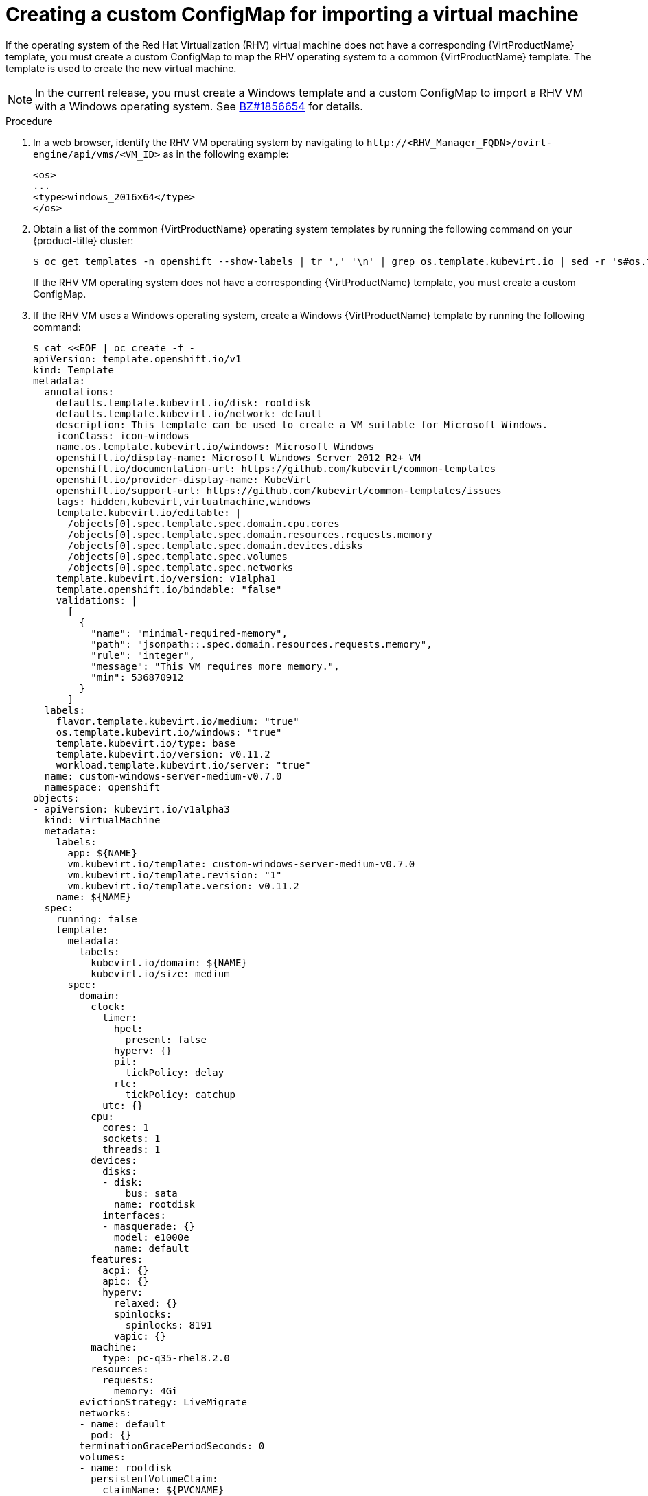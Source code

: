 // Module included in the following assemblies:
// * virt/virtual_machines/importing_vms/virt-importing-rhv-vm.adoc
[id='virt-creating-configmap_{context}']
= Creating a custom ConfigMap for importing a virtual machine

If the operating system of the Red Hat Virtualization (RHV) virtual machine does not have a corresponding {VirtProductName} template, you must create a custom ConfigMap to map the RHV operating system to a common {VirtProductName} template. The template is used to create the new virtual machine.

[NOTE]
====
In the current release, you must create a Windows template and a custom ConfigMap to import a RHV VM with a Windows operating system. See link:https://bugzilla.redhat.com/show_bug.cgi?id=1856654[BZ#1856654] for details.
====

.Procedure

. In a web browser, identify the RHV VM operating system by navigating to `\http://<RHV_Manager_FQDN>/ovirt-engine/api/vms/<VM_ID>` as in the following example:
+
[source,xml]
----
<os>
...
<type>windows_2016x64</type>
</os>
----

. Obtain a list of the common {VirtProductName} operating system templates by running the following command on your {product-title} cluster:
+
----
$ oc get templates -n openshift --show-labels | tr ',' '\n' | grep os.template.kubevirt.io | sed -r 's#os.template.kubevirt.io/(.*)=.*#\1#g' | sort -u
----
+
If the RHV VM operating system does not have a corresponding {VirtProductName} template, you must create a custom ConfigMap.

. If the RHV VM uses a Windows operating system, create a Windows {VirtProductName} template by running the following command:
+
[source,yaml]
----
$ cat <<EOF | oc create -f -
apiVersion: template.openshift.io/v1
kind: Template
metadata:
  annotations:
    defaults.template.kubevirt.io/disk: rootdisk
    defaults.template.kubevirt.io/network: default
    description: This template can be used to create a VM suitable for Microsoft Windows.
    iconClass: icon-windows
    name.os.template.kubevirt.io/windows: Microsoft Windows
    openshift.io/display-name: Microsoft Windows Server 2012 R2+ VM
    openshift.io/documentation-url: https://github.com/kubevirt/common-templates
    openshift.io/provider-display-name: KubeVirt
    openshift.io/support-url: https://github.com/kubevirt/common-templates/issues
    tags: hidden,kubevirt,virtualmachine,windows
    template.kubevirt.io/editable: |
      /objects[0].spec.template.spec.domain.cpu.cores
      /objects[0].spec.template.spec.domain.resources.requests.memory
      /objects[0].spec.template.spec.domain.devices.disks
      /objects[0].spec.template.spec.volumes
      /objects[0].spec.template.spec.networks
    template.kubevirt.io/version: v1alpha1
    template.openshift.io/bindable: "false"
    validations: |
      [
        {
          "name": "minimal-required-memory",
          "path": "jsonpath::.spec.domain.resources.requests.memory",
          "rule": "integer",
          "message": "This VM requires more memory.",
          "min": 536870912
        }
      ]
  labels:
    flavor.template.kubevirt.io/medium: "true"
    os.template.kubevirt.io/windows: "true"
    template.kubevirt.io/type: base
    template.kubevirt.io/version: v0.11.2
    workload.template.kubevirt.io/server: "true"
  name: custom-windows-server-medium-v0.7.0
  namespace: openshift
objects:
- apiVersion: kubevirt.io/v1alpha3
  kind: VirtualMachine
  metadata:
    labels:
      app: ${NAME}
      vm.kubevirt.io/template: custom-windows-server-medium-v0.7.0
      vm.kubevirt.io/template.revision: "1"
      vm.kubevirt.io/template.version: v0.11.2
    name: ${NAME}
  spec:
    running: false
    template:
      metadata:
        labels:
          kubevirt.io/domain: ${NAME}
          kubevirt.io/size: medium
      spec:
        domain:
          clock:
            timer:
              hpet:
                present: false
              hyperv: {}
              pit:
                tickPolicy: delay
              rtc:
                tickPolicy: catchup
            utc: {}
          cpu:
            cores: 1
            sockets: 1
            threads: 1
          devices:
            disks:
            - disk:
                bus: sata
              name: rootdisk
            interfaces:
            - masquerade: {}
              model: e1000e
              name: default
          features:
            acpi: {}
            apic: {}
            hyperv:
              relaxed: {}
              spinlocks:
                spinlocks: 8191
              vapic: {}
          machine:
            type: pc-q35-rhel8.2.0
          resources:
            requests:
              memory: 4Gi
        evictionStrategy: LiveMigrate
        networks:
        - name: default
          pod: {}
        terminationGracePeriodSeconds: 0
        volumes:
        - name: rootdisk
          persistentVolumeClaim:
            claimName: ${PVCNAME}
parameters:
- description: VM name
  from: windows-[a-z0-9]{6}
  generate: expression
  name: NAME
- description: Name of the PVC with the disk image
  name: PVCNAME
  required: true
EOF
----

. Verify that the Windows template was created by running the following command:
+
----
$ oc get template -A | grep win
----

. Create a custom ConfigMap based on the following example:
+
[source,yaml]
----
$ cat <<EOF | oc create -f -
apiVersion: v1
kind: ConfigMap
metadata:
  name: os-configmap
  namespace: default <1>
data:
  guestos2common: | <2>
    "Red Hat Enterprise Linux Server": "rhel"
    "CentOS Linux": "centos"
    "Fedora": "fedora"
    "Ubuntu": "ubuntu"
    "openSUSE": "opensuse"
  osinfo2common: | <3>
    "rhel_6_9_plus_ppc64": "rhel6.9"
    "rhel_6_ppc64": "rhel6.9"
    "rhel_6": "rhel6.9"
    "rhel_6x64": "rhel6.9"
    "rhel_7_ppc64": "rhel7.7"
    "rhel_7_s390x": "rhel7.7"
    "rhel_7x64": "rhel7.7"
    "rhel_8x64": "rhel8.1"
    "sles_11_ppc64": "opensuse15.0"
    "sles_11": "opensuse15.0"
    "sles_12_s390x": "opensuse15.0"
    "ubuntu_12_04": "ubuntu18.04"
    "ubuntu_12_10": "ubuntu18.04"
    "ubuntu_13_04": "ubuntu18.04"
    "ubuntu_13_10": "ubuntu18.04"
    "ubuntu_14_04_ppc64": "ubuntu18.04"
    "ubuntu_14_04": "ubuntu18.04"
    "ubuntu_16_04_s390x": "ubuntu18.04"
    "other_linux": "fedora31"
    "windows_10x64": "windows"
    "windows_2008x64": "windows"
    "windows_2016x64": "windows"
EOF
----
<1> Optional: You can update the namespace.
<2> `guestos2common` maps the operating system reported by the guest agent to a corresponding {VirtProductName} operating system.
<3> `osinfo2common` maps the RHV VM operating system designation to an {VirtProductName} template.
// Windows templates to re-add when Win bug is BZ1856654 is fixed, if we still need custom configmaps
// "windows_10": "win10"
// "windows_10x64": "win10"
// "windows_2003": "win10"
// "windows_2003x64": "win10"
// "windows_2008R2x64": "win2k8"
// "windows_2008": "win2k8"
// "windows_2008x64": "win2k8"
// "windows_2012R2x64": "win2k12r2"
// "windows_2012x64": "win2k12r2"
// "windows_2016x64": "win2k16"
// "windows_2019x64": "win2k19"
// "windows_7": "win10"
// "windows_7x64": "win10"
// "windows_8": "win10"
// "windows_8x64": "win10"
// "windows_xp": "win10"

. Edit the `kubevirt-hyperconverged-operator.v{HCOVersion}.yaml` file:
+
[subs="attributes+"]
----
$ oc edit clusterserviceversion -n openshift-cnv kubevirt-hyperconverged-operator.v2.4.0
----

. Update the following parameters:
+
[source,yaml]
----
...
      - name: vm-import-operator
        spec:
          replicas: 1
          selector:
            matchLabels:
              name: vm-import-operator
              operator.v2v.kubevirt.io: ""
          strategy: {}
          template:
            metadata:
              labels:
                name: vm-import-operator
                operator.v2v.kubevirt.io: ""
            spec:
              containers:
              - env:
                - name: DEPLOY_CLUSTER_RESOURCES
                  value: "true"
                - name: OPERATOR_VERSION
                  value: v2.4.0
                - name: CONTROLLER_IMAGE
                  value: quay.io/kubevirt/vm-import-controller:v0.0.4
                - name: PULL_POLICY
                  value: IfNotPresent
                - name: WATCH_NAMESPACE
                - name: OS_CONFIGMAP_NAME
                  value: os-configmap <1>
                - name: OS_CONFIGMAP_NAMESPACE
                  value: default <2>
----
<1> Specify the new ConfigMap name.
<2> Optional: Specify the new namespace, if relevant.

. Save the `kubevirt-hyperconverged-operator.v2.4.0.yaml` file.
+
Updating the `vm-import-operator` deployment updates the `vm-import-controller` ConfigMap.
